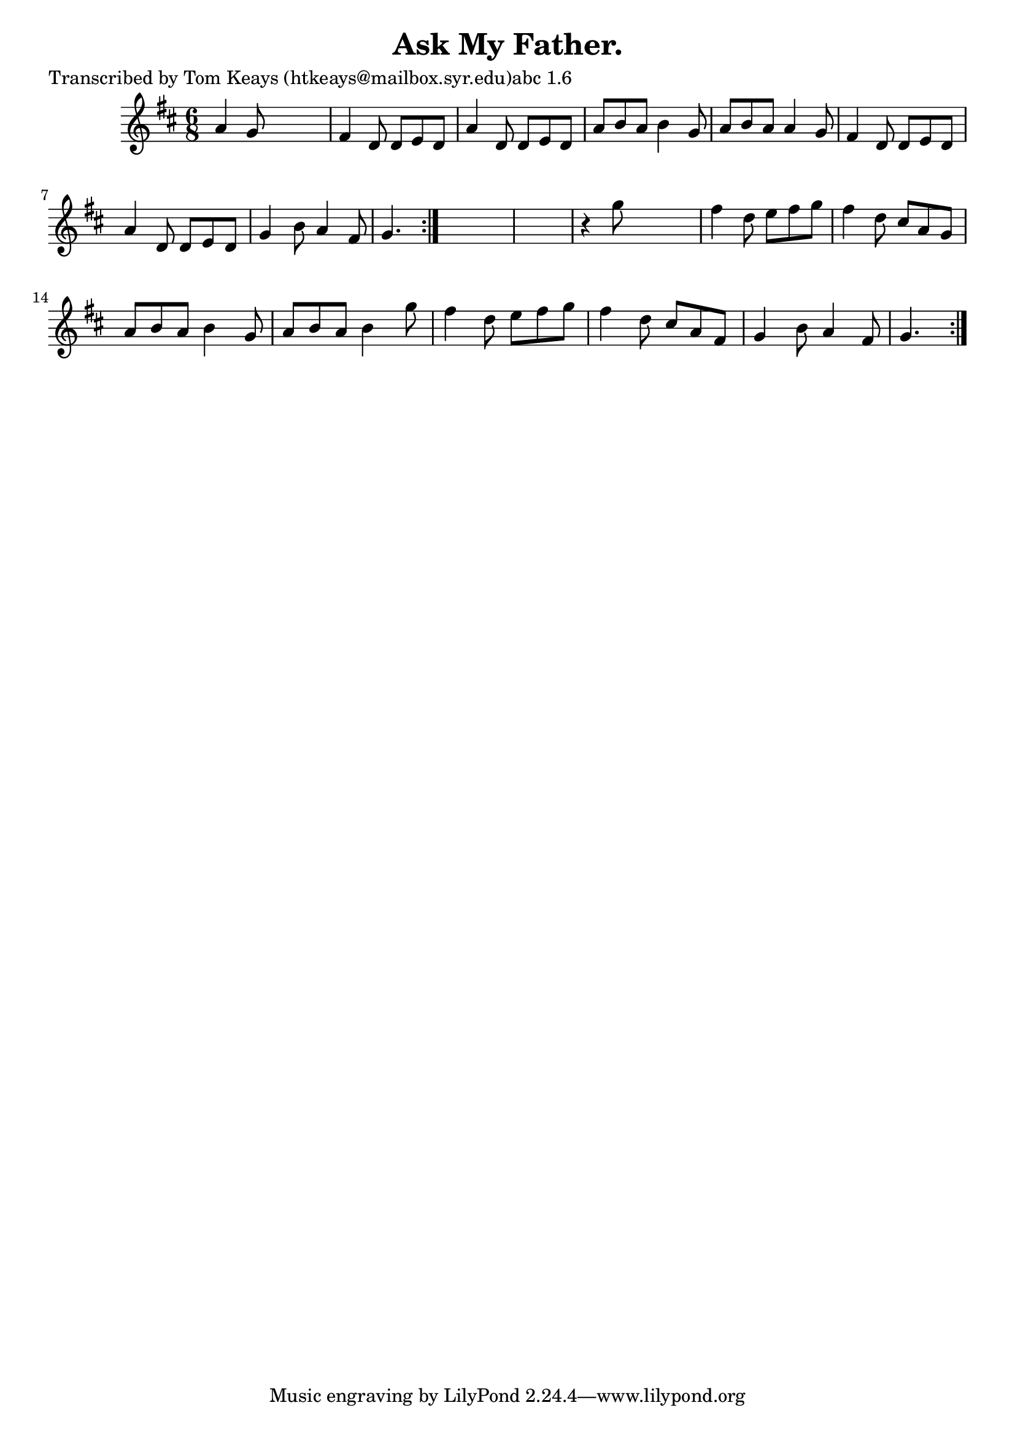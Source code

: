 
\version "2.16.2"
% automatically converted by musicxml2ly from xml/0941_tk.xml

%% additional definitions required by the score:
\language "english"


\header {
    poet = "Transcribed by Tom Keays (htkeays@mailbox.syr.edu)abc 1.6"
    encoder = "abc2xml version 63"
    encodingdate = "2015-01-25"
    title = "Ask My Father."
    }

\layout {
    \context { \Score
        autoBeaming = ##f
        }
    }
PartPOneVoiceOne =  \relative a' {
    \repeat volta 2 {
        \repeat volta 2 {
            \key d \major \time 6/8 a4 g8 s4. | % 2
            fs4 d8 d8 [ e8 d8 ] | % 3
            a'4 d,8 d8 [ e8 d8 ] | % 4
            a'8 [ b8 a8 ] b4 g8 | % 5
            a8 [ b8 a8 ] a4 g8 | % 6
            fs4 d8 d8 [ e8 d8 ] | % 7
            a'4 d,8 d8 [ e8 d8 ] | % 8
            g4 b8 a4 fs8 | % 9
            g4. }
        s8*9 | % 11
        r4 g'8 s4. | % 12
        fs4 d8 e8 [ fs8 g8 ] | % 13
        fs4 d8 cs8 [ a8 g8 ] | % 14
        a8 [ b8 a8 ] b4 g8 | % 15
        a8 [ b8 a8 ] b4 g'8 | % 16
        fs4 d8 e8 [ fs8 g8 ] | % 17
        fs4 d8 cs8 [ a8 fs8 ] | % 18
        g4 b8 a4 fs8 | % 19
        g4. }
    }


% The score definition
\score {
    <<
        \new Staff <<
            \context Staff << 
                \context Voice = "PartPOneVoiceOne" { \PartPOneVoiceOne }
                >>
            >>
        
        >>
    \layout {}
    % To create MIDI output, uncomment the following line:
    %  \midi {}
    }

